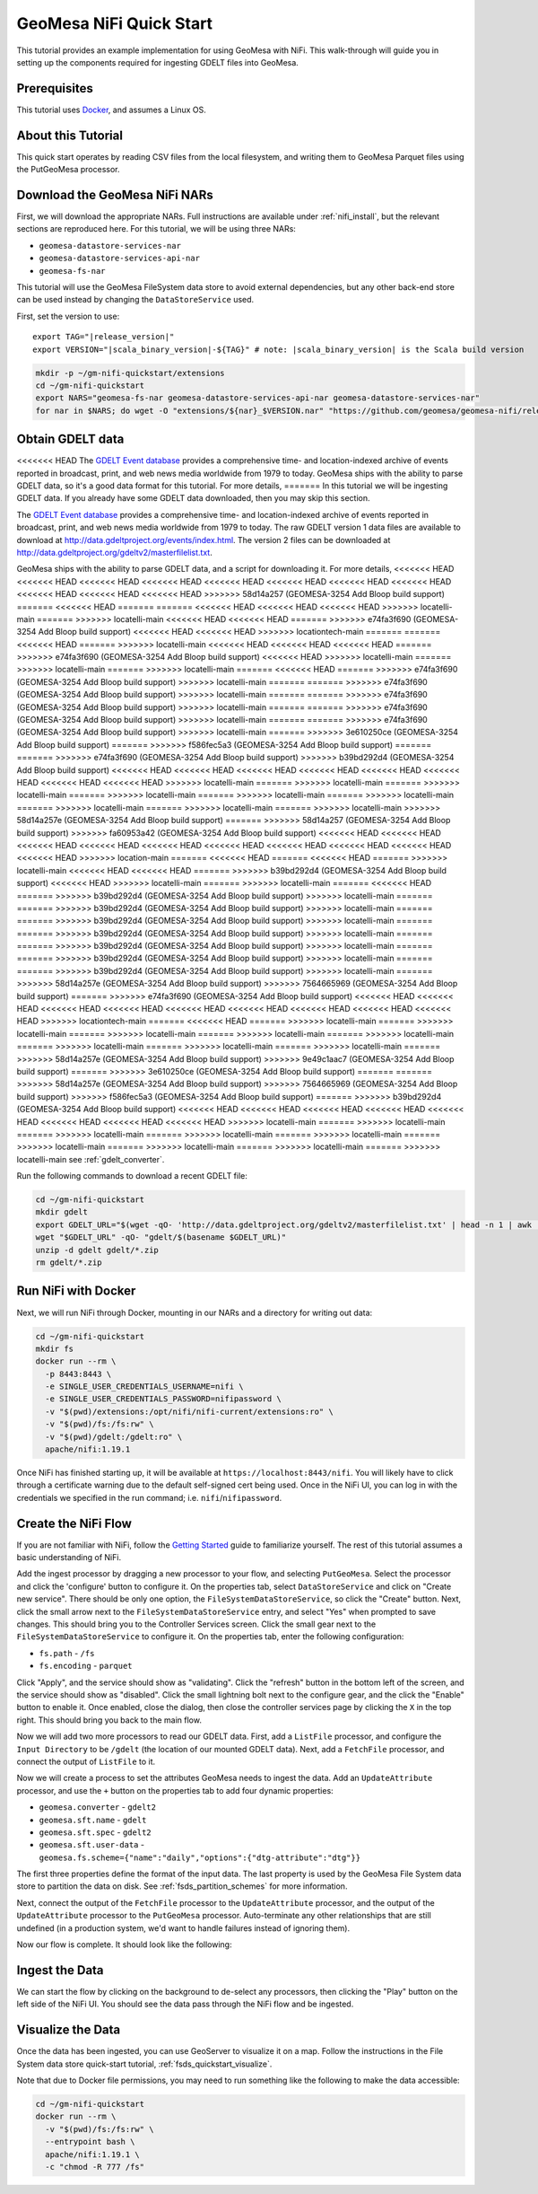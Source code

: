 GeoMesa NiFi Quick Start
========================

This tutorial provides an example implementation for using GeoMesa with
NiFi. This walk-through will guide you in setting up the components
required for ingesting GDELT files into GeoMesa.

Prerequisites
-------------

This tutorial uses `Docker <https://docs.docker.com/get-docker/>`_, and assumes a Linux OS.

About this Tutorial
-------------------

This quick start operates by reading CSV files from the local filesystem, and writing them to GeoMesa
Parquet files using the PutGeoMesa processor.

Download the GeoMesa NiFi NARs
------------------------------

First, we will download the appropriate NARs. Full instructions are available under :ref:`nifi_install`, but
the relevant sections are reproduced here. For this tutorial, we will be using three NARs:

* ``geomesa-datastore-services-nar``
* ``geomesa-datastore-services-api-nar``
* ``geomesa-fs-nar``

This tutorial will use the GeoMesa FileSystem data store to avoid external dependencies, but any other back-end
store can be used instead by changing the ``DataStoreService`` used.

First, set the version to use:

.. parsed-literal::

    export TAG="|release_version|"
    export VERSION="|scala_binary_version|-${TAG}" # note: |scala_binary_version| is the Scala build version

.. code-block:: bash

    mkdir -p ~/gm-nifi-quickstart/extensions
    cd ~/gm-nifi-quickstart
    export NARS="geomesa-fs-nar geomesa-datastore-services-api-nar geomesa-datastore-services-nar"
    for nar in $NARS; do wget -O "extensions/${nar}_$VERSION.nar" "https://github.com/geomesa/geomesa-nifi/releases/download/geomesa-nifi-$TAG/${nar}_$VERSION.nar"; done

Obtain GDELT data
-----------------

<<<<<<< HEAD
The `GDELT Event database <https://www.gdeltproject.org>`__ provides a comprehensive time- and location-indexed
archive of events reported in broadcast, print, and web news media worldwide from 1979 to today. GeoMesa ships
with the ability to parse GDELT data, so it's a good data format for this tutorial. For more details,
=======
In this tutorial we will be ingesting GDELT data. If you already have some GDELT data downloaded, then
you may skip this section.

The `GDELT Event database <http://www.gdeltproject.org>`__ provides a comprehensive time- and location-indexed
archive of events reported in broadcast, print, and web news media worldwide from 1979 to today. The raw GDELT
version 1 data files are available to download at http://data.gdeltproject.org/events/index.html. The version 2
files can be downloaded at http://data.gdeltproject.org/gdeltv2/masterfilelist.txt.

GeoMesa ships with the ability to parse GDELT data, and a script for downloading it. For more details,
<<<<<<< HEAD
<<<<<<< HEAD
<<<<<<< HEAD
<<<<<<< HEAD
<<<<<<< HEAD
<<<<<<< HEAD
<<<<<<< HEAD
<<<<<<< HEAD
<<<<<<< HEAD
<<<<<<< HEAD
<<<<<<< HEAD
>>>>>>> 58d14a257 (GEOMESA-3254 Add Bloop build support)
=======
<<<<<<< HEAD
=======
=======
<<<<<<< HEAD
<<<<<<< HEAD
<<<<<<< HEAD
>>>>>>> locatelli-main
=======
>>>>>>> locatelli-main
<<<<<<< HEAD
<<<<<<< HEAD
=======
>>>>>>> e74fa3f690 (GEOMESA-3254 Add Bloop build support)
<<<<<<< HEAD
<<<<<<< HEAD
>>>>>>> locationtech-main
=======
=======
<<<<<<< HEAD
=======
>>>>>>> locatelli-main
<<<<<<< HEAD
<<<<<<< HEAD
<<<<<<< HEAD
=======
>>>>>>> e74fa3f690 (GEOMESA-3254 Add Bloop build support)
<<<<<<< HEAD
>>>>>>> locatelli-main
=======
>>>>>>> locatelli-main
=======
>>>>>>> locatelli-main
=======
<<<<<<< HEAD
=======
>>>>>>> e74fa3f690 (GEOMESA-3254 Add Bloop build support)
>>>>>>> locatelli-main
=======
=======
>>>>>>> e74fa3f690 (GEOMESA-3254 Add Bloop build support)
>>>>>>> locatelli-main
=======
=======
>>>>>>> e74fa3f690 (GEOMESA-3254 Add Bloop build support)
>>>>>>> locatelli-main
=======
=======
>>>>>>> e74fa3f690 (GEOMESA-3254 Add Bloop build support)
>>>>>>> locatelli-main
=======
=======
>>>>>>> e74fa3f690 (GEOMESA-3254 Add Bloop build support)
>>>>>>> locatelli-main
=======
>>>>>>> 3e610250ce (GEOMESA-3254 Add Bloop build support)
=======
>>>>>>> f586fec5a3 (GEOMESA-3254 Add Bloop build support)
=======
=======
>>>>>>> e74fa3f690 (GEOMESA-3254 Add Bloop build support)
>>>>>>> b39bd292d4 (GEOMESA-3254 Add Bloop build support)
<<<<<<< HEAD
<<<<<<< HEAD
<<<<<<< HEAD
<<<<<<< HEAD
<<<<<<< HEAD
<<<<<<< HEAD
<<<<<<< HEAD
<<<<<<< HEAD
>>>>>>> locatelli-main
=======
>>>>>>> locatelli-main
=======
>>>>>>> locatelli-main
=======
>>>>>>> locatelli-main
=======
>>>>>>> locatelli-main
=======
>>>>>>> locatelli-main
=======
>>>>>>> locatelli-main
=======
>>>>>>> locatelli-main
=======
>>>>>>> locatelli-main
>>>>>>> 58d14a257e (GEOMESA-3254 Add Bloop build support)
=======
>>>>>>> 58d14a257 (GEOMESA-3254 Add Bloop build support)
>>>>>>> fa60953a42 (GEOMESA-3254 Add Bloop build support)
<<<<<<< HEAD
<<<<<<< HEAD
<<<<<<< HEAD
<<<<<<< HEAD
<<<<<<< HEAD
<<<<<<< HEAD
<<<<<<< HEAD
<<<<<<< HEAD
<<<<<<< HEAD
<<<<<<< HEAD
>>>>>>> location-main
=======
<<<<<<< HEAD
=======
<<<<<<< HEAD
=======
>>>>>>> locatelli-main
<<<<<<< HEAD
<<<<<<< HEAD
=======
>>>>>>> b39bd292d4 (GEOMESA-3254 Add Bloop build support)
<<<<<<< HEAD
>>>>>>> locatelli-main
=======
>>>>>>> locatelli-main
=======
<<<<<<< HEAD
=======
>>>>>>> b39bd292d4 (GEOMESA-3254 Add Bloop build support)
>>>>>>> locatelli-main
=======
=======
>>>>>>> b39bd292d4 (GEOMESA-3254 Add Bloop build support)
>>>>>>> locatelli-main
=======
=======
>>>>>>> b39bd292d4 (GEOMESA-3254 Add Bloop build support)
>>>>>>> locatelli-main
=======
=======
>>>>>>> b39bd292d4 (GEOMESA-3254 Add Bloop build support)
>>>>>>> locatelli-main
=======
=======
>>>>>>> b39bd292d4 (GEOMESA-3254 Add Bloop build support)
>>>>>>> locatelli-main
=======
=======
>>>>>>> b39bd292d4 (GEOMESA-3254 Add Bloop build support)
>>>>>>> locatelli-main
=======
=======
>>>>>>> b39bd292d4 (GEOMESA-3254 Add Bloop build support)
>>>>>>> locatelli-main
=======
>>>>>>> 58d14a257e (GEOMESA-3254 Add Bloop build support)
>>>>>>> 7564665969 (GEOMESA-3254 Add Bloop build support)
=======
>>>>>>> e74fa3f690 (GEOMESA-3254 Add Bloop build support)
<<<<<<< HEAD
<<<<<<< HEAD
<<<<<<< HEAD
<<<<<<< HEAD
<<<<<<< HEAD
<<<<<<< HEAD
<<<<<<< HEAD
<<<<<<< HEAD
<<<<<<< HEAD
>>>>>>> locationtech-main
=======
<<<<<<< HEAD
=======
>>>>>>> locatelli-main
=======
>>>>>>> locatelli-main
=======
>>>>>>> locatelli-main
=======
>>>>>>> locatelli-main
=======
>>>>>>> locatelli-main
=======
>>>>>>> locatelli-main
=======
>>>>>>> locatelli-main
=======
>>>>>>> locatelli-main
=======
>>>>>>> 58d14a257e (GEOMESA-3254 Add Bloop build support)
>>>>>>> 9e49c1aac7 (GEOMESA-3254 Add Bloop build support)
=======
>>>>>>> 3e610250ce (GEOMESA-3254 Add Bloop build support)
=======
=======
>>>>>>> 58d14a257e (GEOMESA-3254 Add Bloop build support)
>>>>>>> 7564665969 (GEOMESA-3254 Add Bloop build support)
>>>>>>> f586fec5a3 (GEOMESA-3254 Add Bloop build support)
=======
>>>>>>> b39bd292d4 (GEOMESA-3254 Add Bloop build support)
<<<<<<< HEAD
<<<<<<< HEAD
<<<<<<< HEAD
<<<<<<< HEAD
<<<<<<< HEAD
<<<<<<< HEAD
<<<<<<< HEAD
<<<<<<< HEAD
>>>>>>> locatelli-main
=======
>>>>>>> locatelli-main
=======
>>>>>>> locatelli-main
=======
>>>>>>> locatelli-main
=======
>>>>>>> locatelli-main
=======
>>>>>>> locatelli-main
=======
>>>>>>> locatelli-main
=======
>>>>>>> locatelli-main
=======
>>>>>>> locatelli-main
see :ref:`gdelt_converter`.

Run the following commands to download a recent GDELT file:

.. code-block:: bash

    cd ~/gm-nifi-quickstart
    mkdir gdelt
    export GDELT_URL="$(wget -qO- 'http://data.gdeltproject.org/gdeltv2/masterfilelist.txt' | head -n 1 | awk '{ print $3 }')"
    wget "$GDELT_URL" -qO- "gdelt/$(basename $GDELT_URL)"
    unzip -d gdelt gdelt/*.zip
    rm gdelt/*.zip

Run NiFi with Docker
--------------------

Next, we will run NiFi through Docker, mounting in our NARs and a directory for writing out data:

.. code-block:: bash

    cd ~/gm-nifi-quickstart
    mkdir fs
    docker run --rm \
      -p 8443:8443 \
      -e SINGLE_USER_CREDENTIALS_USERNAME=nifi \
      -e SINGLE_USER_CREDENTIALS_PASSWORD=nifipassword \
      -v "$(pwd)/extensions:/opt/nifi/nifi-current/extensions:ro" \
      -v "$(pwd)/fs:/fs:rw" \
      -v "$(pwd)/gdelt:/gdelt:ro" \
      apache/nifi:1.19.1

Once NiFi has finished starting up, it will be available at ``https://localhost:8443/nifi``. You will likely have to
click through a certificate warning due to the default self-signed cert being used. Once in the NiFi UI, you can log
in with the credentials we specified in the run command; i.e. ``nifi``/``nifipassword``.

Create the NiFi Flow
--------------------

If you are not familiar with NiFi, follow the `Getting Started <https://nifi.apache.org/docs/nifi-docs/html/getting-started.html>`__
guide to familiarize yourself. The rest of this tutorial assumes a basic understanding of NiFi.

Add the ingest processor by dragging a new processor to your flow, and selecting ``PutGeoMesa``. Select the
processor and click the 'configure' button to configure it. On the properties tab, select ``DataStoreService``
and click on "Create new service". There should be only one option, the ``FileSystemDataStoreService``, so
click the "Create" button. Next, click the small arrow next to the ``FileSystemDataStoreService`` entry, and
select "Yes" when prompted to save changes. This should bring you to the Controller Services screen. Click
the small gear next to the ``FileSystemDataStoreService`` to configure it. On the properties tab, enter the
following configuration:

* ``fs.path`` - ``/fs``
* ``fs.encoding`` - ``parquet``

.. image:: /tutorials/_static/img/nifi-qs-fs-controller-config.png
   :align: center

Click "Apply", and the service should show as "validating". Click the "refresh" button in the bottom left of the
screen, and the service should show as "disabled". Click the small lightning bolt next to the configure gear, and
the click the "Enable" button to enable it. Once enabled, close the dialog, then close the controller services
page by clicking the ``X`` in the top right. This should bring you back to the main flow.

Now we will add two more processors to read our GDELT data. First, add a ``ListFile`` processor, and configure
the ``Input Directory`` to be ``/gdelt`` (the location of our mounted GDELT data). Next, add a ``FetchFile``
processor, and connect the output of ``ListFile`` to it.

Now we will create a process to set the attributes GeoMesa needs to ingest the data. Add an ``UpdateAttribute``
processor, and use the ``+`` button on the properties tab to add four dynamic properties:

* ``geomesa.converter`` - ``gdelt2``
* ``geomesa.sft.name`` - ``gdelt``
* ``geomesa.sft.spec`` - ``gdelt2``
* ``geomesa.sft.user-data`` - ``geomesa.fs.scheme={"name":"daily","options":{"dtg-attribute":"dtg"}}``

.. image:: /tutorials/_static/img/nifi-qs-update-attributes.png
   :align: center

The first three properties define the format of the input data. The last property is used by the GeoMesa File System
data store to partition the data on disk. See :ref:`fsds_partition_schemes` for more information.

Next, connect the output of the ``FetchFile`` processor to the ``UpdateAttribute`` processor, and the output
of the ``UpdateAttribute`` processor to the ``PutGeoMesa`` processor. Auto-terminate any other relationships
that are still undefined (in a production system, we'd want to handle failures instead of ignoring them).

Now our flow is complete. It should look like the following:

.. image:: /tutorials/_static/img/nifi-qs-flow.png
   :align: center

Ingest the Data
---------------

We can start the flow by clicking on the background to de-select any processors, then clicking the "Play" button
on the left side of the NiFi UI. You should see the data pass through the NiFi flow and be ingested.

Visualize the Data
------------------

Once the data has been ingested, you can use GeoServer to visualize it on a map. Follow the instructions
in the File System data store quick-start tutorial, :ref:`fsds_quickstart_visualize`.

Note that due to Docker file permissions, you may need to run something like the following to make the data
accessible:

.. code-block:: bash

    cd ~/gm-nifi-quickstart
    docker run --rm \
      -v "$(pwd)/fs:/fs:rw" \
      --entrypoint bash \
      apache/nifi:1.19.1 \
      -c "chmod -R 777 /fs"
